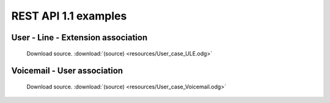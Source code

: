 *********************
REST API 1.1 examples
*********************

User - Line - Extension association
===================================

.. figure:: resources/User_case_ULE.png

   Download source. :download:`(source) <resources/User_case_ULE.odg>`

Voicemail - User association
============================

.. figure:: resources/User_case_Voicemail.png

    Download source. :download:`(source) <resources/User_case_Voicemail.odg>`
